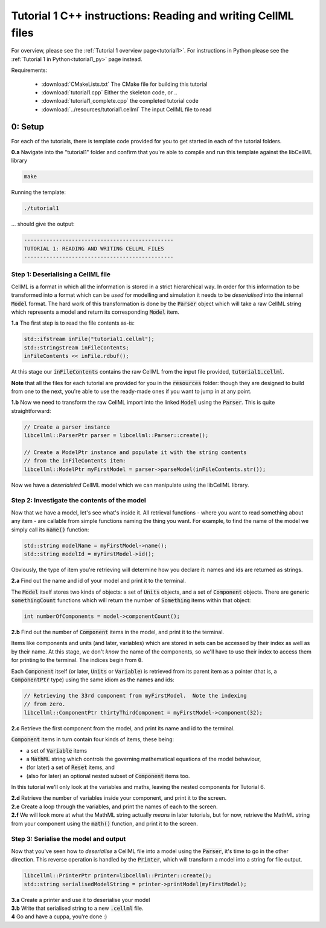 ..  _tutorial1_cpp:

=============================================================
Tutorial 1 C++ instructions: Reading and writing CellML files
=============================================================

For overview, please see the :ref:`Tutorial 1 overview page<tutorial1>`.
For instructions in Python please see the
:ref:`Tutorial 1 in Python<tutorial1_py>` page instead.

Requirements:

    - :download:`CMakeLists.txt` The CMake file for building this tutorial
    - :download:`tutorial1.cpp` Either the skeleton code, or ..
    - :download:`tutorial1_complete.cpp` the completed tutorial code
    - :download:`../resources/tutorial1.cellml` The input CellML file to read

0: Setup
========

For each of the tutorials, there is template code provided for you to get
started in each of the tutorial folders.

.. container:: dothis

    **0.a** Navigate into the "tutorial1" folder and confirm that you're able to compile
    and run this template against the libCellML library

.. code-block:: 256

    make

Running the template:

.. code-block:: 256

    ./tutorial1

... should give the output:

.. code-block:: termi256nal

    -----------------------------------------------
    TUTORIAL 1: READING AND WRITING CELLML FILES
    -----------------------------------------------

Step 1: Deserialising a CellML file
-----------------------------------

CellML is a format in which all the information is stored in a strict
hierarchical way.  In order for this information to be transformed into a
format which can be *used* for modelling and simulation it needs to be
*deserialised* into the internal :code:`Model` format.  The hard work of
this transformation is done by the :code:`Parser` object which will take
a raw CellML string which represents a model and return its corresponding
:code:`Model` item.

.. container:: dothis

    **1.a** The first step is to read the file contents as-is:

.. code-block:: cpp

    std::ifstream inFile("tutorial1.cellml");
    std::stringstream inFileContents;
    inFileContents << inFile.rdbuf();

At this stage our :code:`inFileContents` contains the raw CellML from the
input file provided, :code:`tutorial1.cellml`.

**Note** that all the files for each tutorial are provided for you in the
:code:`resources` folder: though they are designed to build from one to the
next, you're able to use the ready-made ones if you want to jump in at any
point.

.. container:: dothis

    **1.b** Now we need to transform the raw CellML import into the linked
    :code:`Model` using the :code:`Parser`.  This is quite straightforward:

.. code-block:: cpp

    // Create a parser instance
    libcellml::ParserPtr parser = libcellml::Parser::create();

    // Create a ModelPtr instance and populate it with the string contents
    // from the inFileContents item:
    libcellml::ModelPtr myFirstModel = parser->parseModel(inFileContents.str());

Now we have a *deserialsied* CellML model which we can manipulate using the
libCellML library.

Step 2: Investigate the contents of the model
---------------------------------------------

Now that we have a model, let's see what's inside it.  All retrieval functions
- where you want to read something about any item - are callable from simple
functions naming the thing you want. For example, to find the name of the model
we simply call its :code:`name()` function:

.. code-block:: cpp

    std::string modelName = myFirstModel->name();
    std::string modelId = myFirstModel->id();

Obviously, the type of item you're retrieving will determine how you declare
it: names and ids are returned as strings.

.. container:: dothis

    **2.a** Find out the name and id of your model and print it to the
    terminal.

The :code:`Model` itself stores two kinds of objects: a set of :code:`Units`
objects, and a set of :code:`Component` objects.  There are
generic :code:`somethingCount` functions which will return the number of
:code:`Something` items within that object:

.. code-block:: cpp

    int numberOfComponents = model->componentCount();

.. container:: dothis

    **2.b**
    Find out the number of :code:`Component` items in the model, and
    print it to the terminal.

Items like components and units (and later, variables) which are stored in sets
can be accessed by their index as well as by their name.  At this stage, we
don't *know* the name of the components, so we'll have to use their index to
access them for printing to the terminal.  The indices begin from :code:`0`.

Each :code:`Component` itself (or later, :code:`Units` or :code:`Variable`) is
retrieved from its parent item as a pointer (that is, a :code:`ComponentPtr`
type) using the same idiom as the names and ids:

.. code-block:: cpp

    // Retrieving the 33rd component from myFirstModel.  Note the indexing
    // from zero.
    libcellml::ComponentPtr thirtyThirdComponent = myFirstModel->component(32);

.. container:: dothis

    **2.c** Retrieve the first component from the model, and print its name and
    id to the terminal.

:code:`Component` items in turn contain four kinds of items, these being:

- a set of :code:`Variable` items
- a :code:`MathML` string which controls the governing mathematical equations
  of the model behaviour,
- (for later) a set of :code:`Reset` items, and
- (also for later) an optional nested subset of :code:`Component` items too.

In this tutorial we'll only look at the variables and maths, leaving the nested
components for Tutorial 6.

.. container:: dothis

    **2.d** Retrieve the number of variables inside your component, and print
    it to the screen.

.. container:: dothis

    **2.e** Create a loop through the variables, and print the names of each
    to the screen.

.. container:: dothis

    **2.f** We will look more at what the MathML string actually *means* in
    later tutorials, but for now, retrieve the MathML string from your
    component using the :code:`math()` function, and print it to the screen.

Step 3: Serialise the model and output
--------------------------------------
Now that you've seen how to *deserialise* a CellML file into a model using the
:code:`Parser`, it's time to go in the other direction.  This reverse operation
is handled by the :code:`Printer`, which will transform a model into a string
for file output.

.. code-block:: cpp

    libcellml::PrinterPtr printer=libcellml::Printer::create();
    std::string serialisedModelString = printer->printModel(myFirstModel);

.. container:: dothis

    **3.a** Create a printer and use it to deserialise your model

.. container:: dothis

    **3.b** Write that serialised string to a new :code:`.cellml` file.

.. container:: dothis

    **4** Go and have a cuppa, you're done :)
